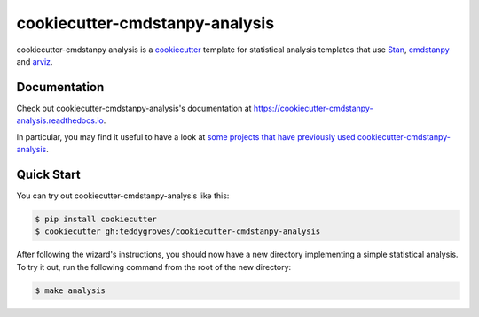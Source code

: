 ===============================
cookiecutter-cmdstanpy-analysis
===============================

cookiecutter-cmdstanpy analysis is a `cookiecutter <https://cookiecutter.readthedocs.io/>`_ template for statistical analysis templates that use `Stan <https://mc-stan.org/>`_, `cmdstanpy <https://cmdstanpy.readthedocs.io/en/v1.0.1/>`_ and `arviz <https://arviz-devs.github.io/>`_.

Documentation
=============
Check out cookiecutter-cmdstanpy-analysis's documentation at `https://cookiecutter-cmdstanpy-analysis.readthedocs.io <https://cookiecutter-cmdstanpy-analysis.readthedocs.io>`_.

In particular, you may find it useful to have a look at `some projects that have previously used cookiecutter-cmdstanpy-analysis <https://cookiecutter-cmdstanpy-analysis.readthedocs.io/en/latest/examples.html>`_.

Quick Start
===========

You can try out cookiecutter-cmdstanpy-analysis like this:

.. code:: sh

    $ pip install cookiecutter
    $ cookiecutter gh:teddygroves/cookiecutter-cmdstanpy-analysis

After following the wizard's instructions, you should now have a new directory
implementing a simple statistical analysis. To try it out, run the following
command from the root of the new directory:

.. code:: sh

    $ make analysis


